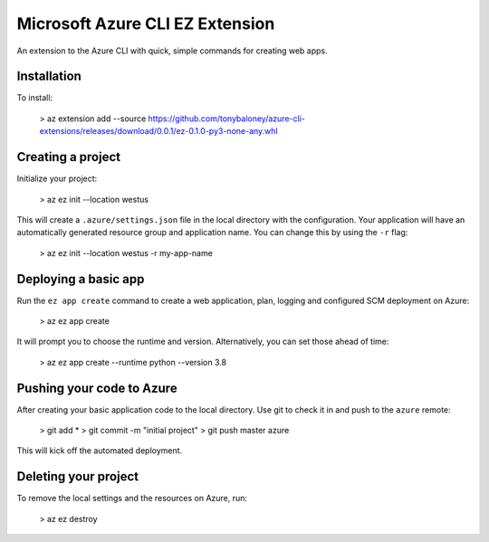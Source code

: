 Microsoft Azure CLI EZ Extension
================================

An extension to the Azure CLI with quick, simple commands for creating web apps.

Installation
------------

To install: 

    > az extension add --source https://github.com/tonybaloney/azure-cli-extensions/releases/download/0.0.1/ez-0.1.0-py3-none-any.whl


Creating a project
------------------

Initialize your project:

    > az ez init --location westus


This will create a ``.azure/settings.json`` file in the local directory with the configuration.
Your application will have an automatically generated resource group and application name.
You can change this by using the ``-r`` flag: 

    > az ez init --location westus -r my-app-name

Deploying a basic app
---------------------

Run the ``ez app create`` command to create a web application, plan, logging and configured SCM deployment on Azure:

    > az ez app create

It will prompt you to choose the runtime and version. Alternatively, you can set those ahead of time:

    > az ez app create --runtime python --version 3.8

Pushing your code to Azure
--------------------------

After creating your basic application code to the local directory. Use git to check it in and push to the ``azure`` remote:

    > git add * 
    > git commit -m "initial project"
    > git push master azure

This will kick off the automated deployment.

Deleting your project
---------------------

To remove the local settings and the resources on Azure, run:

    > az ez destroy
